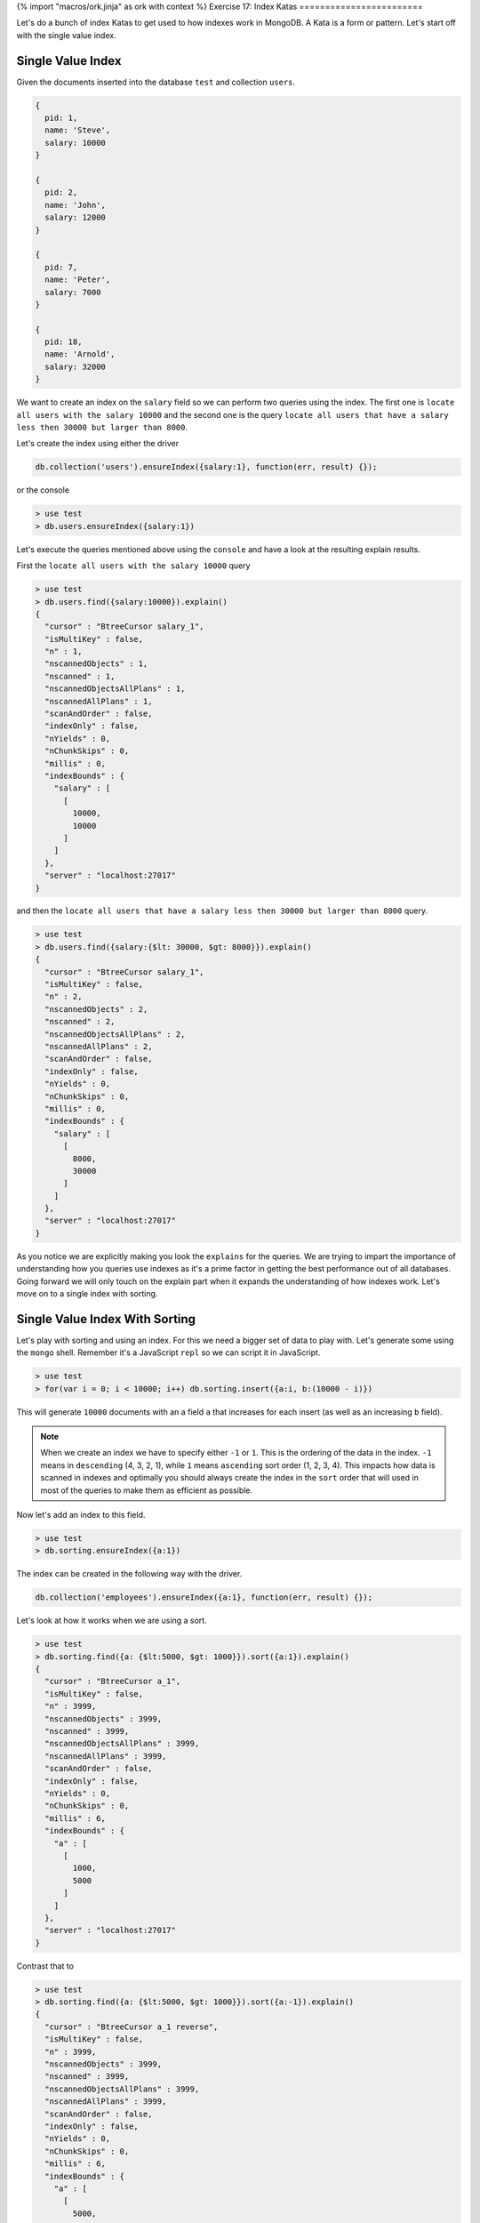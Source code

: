 {% import "macros/ork.jinja" as ork with context %}
Exercise 17: Index Katas
========================

Let's do a bunch of index Katas to get used to how indexes work in MongoDB. A Kata is a form or pattern. Let's start off with the single value index.

Single Value Index
------------------

Given the documents inserted into the database ``test`` and collection ``users``.

.. code-block:: javascript

    {
      pid: 1,
      name: 'Steve',
      salary: 10000
    }
    
    {
      pid: 2,
      name: 'John',
      salary: 12000
    }

    {
      pid: 7,
      name: 'Peter',
      salary: 7000
    }

    {
      pid: 18,
      name: 'Arnold',
      salary: 32000
    }

We want to create an index on the ``salary`` field so we can perform two queries using the index. The first one is ``locate all users with the salary 10000`` and the second one is the query ``locate all users that have a salary less then 30000 but larger than 8000``.

Let's create the index using either the driver

.. code-block:: javascript

    db.collection('users').ensureIndex({salary:1}, function(err, result) {});

or the console

.. code-block:: console

    > use test
    > db.users.ensureIndex({salary:1})

Let's execute the queries mentioned above using the ``console`` and have a look at the resulting explain results.

First the ``locate all users with the salary 10000`` query

.. code-block:: console
    
    > use test
    > db.users.find({salary:10000}).explain()
    {
      "cursor" : "BtreeCursor salary_1",
      "isMultiKey" : false,
      "n" : 1,
      "nscannedObjects" : 1,
      "nscanned" : 1,
      "nscannedObjectsAllPlans" : 1,
      "nscannedAllPlans" : 1,
      "scanAndOrder" : false,
      "indexOnly" : false,
      "nYields" : 0,
      "nChunkSkips" : 0,
      "millis" : 0,
      "indexBounds" : {
        "salary" : [
          [
            10000,
            10000
          ]
        ]
      },
      "server" : "localhost:27017"
    }

and then the ``locate all users that have a salary less then 30000 but larger than 8000`` query.

.. code-block:: console

    > use test
    > db.users.find({salary:{$lt: 30000, $gt: 8000}}).explain()
    {
      "cursor" : "BtreeCursor salary_1",
      "isMultiKey" : false,
      "n" : 2,
      "nscannedObjects" : 2,
      "nscanned" : 2,
      "nscannedObjectsAllPlans" : 2,
      "nscannedAllPlans" : 2,
      "scanAndOrder" : false,
      "indexOnly" : false,
      "nYields" : 0,
      "nChunkSkips" : 0,
      "millis" : 0,
      "indexBounds" : {
        "salary" : [
          [
            8000,
            30000
          ]
        ]
      },
      "server" : "localhost:27017"
    }

As you notice we are explicitly making you look the ``explains`` for the queries. We are trying to impart the importance of understanding how you queries use indexes as it's a prime factor in getting the best performance out of all databases. Going forward we will only touch on the explain part when it expands the understanding of how indexes work. Let's move on to a single index with sorting.

Single Value Index With Sorting
-------------------------------

Let's play with sorting and using an index. For this we need a bigger set of data to play with. Let's generate some using the ``mongo`` shell. Remember it's a JavaScript ``repl`` so we can script it in JavaScript.

.. code-block:: console

    > use test
    > for(var i = 0; i < 10000; i++) db.sorting.insert({a:i, b:(10000 - i)})

This will generate ``10000`` documents with an a field ``a`` that increases for each insert (as well as an increasing ``b`` field).

.. NOTE::
  
  When we create an index we have to specify either ``-1`` or ``1``. This is the ordering of the data in the index. ``-1`` means in ``descending`` (4, 3, 2, 1), while ``1`` means ``ascending`` sort order (1, 2, 3, 4). This impacts how data is scanned in indexes and optimally you should always create the index in the ``sort`` order that will used in most of the queries to make them as efficient as possible.

Now let's add an index to this field.

.. code-block:: console

    > use test
    > db.sorting.ensureIndex({a:1})

The index can be created in the following way with the driver.

.. code-block:: javascript

    db.collection('employees').ensureIndex({a:1}, function(err, result) {});

Let's look at how it works when we are using a sort.

.. code-block:: console

    > use test
    > db.sorting.find({a: {$lt:5000, $gt: 1000}}).sort({a:1}).explain()
    {
      "cursor" : "BtreeCursor a_1",
      "isMultiKey" : false,
      "n" : 3999,
      "nscannedObjects" : 3999,
      "nscanned" : 3999,
      "nscannedObjectsAllPlans" : 3999,
      "nscannedAllPlans" : 3999,
      "scanAndOrder" : false,
      "indexOnly" : false,
      "nYields" : 0,
      "nChunkSkips" : 0,
      "millis" : 6,
      "indexBounds" : {
        "a" : [
          [
            1000,
            5000
          ]
        ]
      },
      "server" : "localhost:27017"
    }

Contrast that to

.. code-block:: console

    > use test
    > db.sorting.find({a: {$lt:5000, $gt: 1000}}).sort({a:-1}).explain()
    {
      "cursor" : "BtreeCursor a_1 reverse",
      "isMultiKey" : false,
      "n" : 3999,
      "nscannedObjects" : 3999,
      "nscanned" : 3999,
      "nscannedObjectsAllPlans" : 3999,
      "nscannedAllPlans" : 3999,
      "scanAndOrder" : false,
      "indexOnly" : false,
      "nYields" : 0,
      "nChunkSkips" : 0,
      "millis" : 6,
      "indexBounds" : {
        "a" : [
          [
            5000,
            1000
          ]
        ]
      },
      "server" : "localhost:27017"
    }

Notice how ``cursor`` says ``BtreeCursor a_1 reverse`` instead off ``BtreeCursor a_1``. This is because ``MongoDB`` was able to use the index to sort the values by traversing the ``index`` tree in the ``reverse`` order.

But what if we sort on the field ``b`` instead. Let's try it.

.. code-block:: console

    > use test
    > db.sorting.find({a: {$lt:5000, $gt: 1000}}).sort({b:1}).explain()
    {
      "cursor" : "BtreeCursor a_1",
      "isMultiKey" : false,
      "n" : 3999,
      "nscannedObjects" : 3999,
      "nscanned" : 3999,
      "nscannedObjectsAllPlans" : 4100,
      "nscannedAllPlans" : 4100,
      "scanAndOrder" : true,
      "indexOnly" : false,
      "nYields" : 0,
      "nChunkSkips" : 0,
      "millis" : 22,
      "indexBounds" : {
        "a" : [
          [
            1000,
            5000
          ]
        ]
      },
      "server" : "localhost:27017"
    }

Let's look at the field here ``scanAndOrder``. ``scanAndOrder`` is defined as ``Is true if an index cannot be used to order the documents returned.``. In the cases where we are using ``a`` for sorting this is set to ``false`` as the index can be used for the sorting. But in the case of using ``b`` for sorting MongoDB cannot use the ``a`` index for sorting so it uses it to retrieve all the matching documents by the query and then sorts them by ``b`` in memory. 

NOTE::
  At the moment MongoDB can only use a single index for a query and sort, this will change in the future to allow multiple indexes to be used in a query and sort scenario.

Compound That Index
-------------------

So we've looked at single value indexes. But what if we want to search by ``a`` as well as ``b`` and also a combination of the two. This is where ``compound indexes`` come in. A ``compound index`` is an index built up of one or fields. Let's use the data from the previous example to play around with the implications for search. But first let's drop the existing indexes and then create the compound index ``{a:1, b:-1}``.

.. code-block:: console

    > use test
    > db.sorting.dropIndexes()
    > db.sorting.ensureIndex({a:1, b:1})

The index can be created in the following way with the driver.

.. code-block:: javascript

    db.collection('employees').ensureIndex({a:1, b:1}, function(err, result) {});

Let's do the query over the field ``a`` again and sort over the fields ``a`` and ``b``.

.. code-block:: console

    > use test
    > db.sorting.find({a: {$lt:5000, $gt: 1000}}).sort({a:1, b:1}).explain()
    {
      "cursor" : "BtreeCursor a_1_b_1",
      "isMultiKey" : false,
      "n" : 3999,
      "nscannedObjects" : 3999,
      "nscanned" : 3999,
      "nscannedObjectsAllPlans" : 3999,
      "nscannedAllPlans" : 3999,
      "scanAndOrder" : false,
      "indexOnly" : false,
      "nYields" : 0,
      "nChunkSkips" : 0,
      "millis" : 6,
      "indexBounds" : {
        "a" : [
          [
            1000,
            5000
          ]
        ],
        "b" : [
          [
            {
              "$minElement" : 1
            },
            {
              "$maxElement" : 1
            }
          ]
        ]
      },
      "server" : "localhost:27017"
    }

Notice how ``scanAndOrder`` is false telling us MongoDB was able to use the index to sort the retrieve as well as sorting the data.

However if we don't specify the sort order as ``{a:1, b:1}`` MongoDB cannot establish that we want to use the ``b`` part of the index to sort and will have to sort all the documents after retrieving them.

.. code-block:: console

    > use test
    > db.sorting.find({a: {$lt:5000, $gt: 1000}}).sort({b:1}).explain()
    {
      "cursor" : "BtreeCursor a_1_b_1",
      "isMultiKey" : false,
      "n" : 3999,
      "nscannedObjects" : 3999,
      "nscanned" : 3999,
      "nscannedObjectsAllPlans" : 4100,
      "nscannedAllPlans" : 4100,
      "scanAndOrder" : true,
      "indexOnly" : false,
      "nYields" : 0,
      "nChunkSkips" : 0,
      "millis" : 21,
      "indexBounds" : {
        "a" : [
          [
            1000,
            5000
          ]
        ],
        "b" : [
          [
            {
              "$minElement" : 1
            },
            {
              "$maxElement" : 1
            }
          ]
        ]
      },
      "server" : "localhost:27017"
    }

Notice how ``scanAndOrder`` is ``true`` when we just sort by ``{b:1}``. The reason is that when the index is built it's compounded by adding the fields ``a`` and ``b`` together when we use ``ensureIndex({a:1, b:1})`` meaning we need to tell MongoDB the sort order of the first key before the second one. If we wanted to sort by only ``{b:1}`` we would need to reverse the order of the fields in the compound index making it ``{b:1, a:1}`` instead.

Let's take a sample compound index and tell which queries would use the index and which would not be able to.

Assume the index ``{ a: 1, b: 1, c: 1, d: 1 }``

=============================================================== ==================
Query                                                           Uses Index
=============================================================== ==================
db.sorting.find().sort( { a:1 } )                               true
db.sorting.find().sort( { a:1, b:1 } )                          true
db.sorting.find( { a:4 } ).sort( { a:1, b:1 } )                 true
db.sorting.find( { b:5 } ).sort( { a:1, b:1 } )                 true
db.sorting.find( { a:5 } ).sort( { b:1, c:1 } )                 true
db.sorting.find( { a:5, c:4, b:3 } ).sort( { d:1 } )            true
db.sorting.find( { a: { $gt:4 } } ).sort( { a:1, b:1 } )        true
db.sorting.find( { a: { $gt:5 } } ).sort( { a:1, b:1 } )        true
db.sorting.find( { a:5, b:3, d:{ $gt:4 } } ).sort( { c:1 } )    true
db.sorting.find( { a:5, b:3, c:{ $lt:2 }, d:{ $gt:4 } } )       true
db.sorting.find().sort( { b:1 } )                               ``false``
db.sorting.find( { b:5 } ).sort( { b:1 } )                      ``false``
db.sorting.find({ a:{$lt:10, $gt:5} }).sort({ b:1, c:1 })       ``false``
=============================================================== ==================

Two important rules to keep in mind for your queries.

1. If doing a simple equality match and not matching on the first field ``a`` you need to include the fields previous to the field you are matching on to use the index. Example ``db.sorting.find( { b:5 } ).sort( { a:1, b:1 } )``
2. If doing a ranged query you need to include the field you are performing the ranged query over as well as proceeding fields. Example ``db.sorting.find({ b:{$lt:10, $gt:5} }).sort({ a:1, b:1, c:1 })``

That covers the basics for ``compound indexes``. Let's move onto something cool that we can do with ``compound indexes`` namely ``covered indexes``.

.. NOTE::
  
    When sorting large results sets you want to make sure you are using the index as MongoDB will only sort up to 32MB of document at the moment meaning that if the result set is to big it will not be sorted.

.. NOTE::
    
    In development I tend to use an option for ``mongod`` that allows me to catch queries that don't use an index. When you start up the ``mongod`` server add the option ``--notablescan`` to the ``mongod`` command line. If you now attempt to run a query that does not use an index MongoDb will throw an error ``{"$err" : "table scans not allowed:test.salaries", "code" : 10111 }``

I've Got You Covered
--------------------

So what if you could return results from a query without ever touching the actual documents. Incredible as this sounds it's possible because of ``compound indexes``. There is only one limitation and that is that we cannot return the ``_id`` field. 

Given the documents inserted into the database ``test`` and collection ``users``.

.. code-block:: javascript

    {
      pid: 1,
      name: 'Steve',
      salary: 10000
    }
    
    {
      pid: 2,
      name: 'John',
      salary: 12000
    }

    {
      pid: 7,
      name: 'Peter',
      salary: 7000
    }

    {
      pid: 18,
      name: 'Arnold',
      salary: 32000
    }

No let's create a compound index over the tree fields present.

.. code-block:: console

    > use test
    > db.users.dropIndexes()
    > db.users.ensureIndex({pid:1, name:1, salary:1})

The index can be created in the following way with the driver.

.. code-block:: javascript

    db.collection('employees').ensureIndex({pid:1, name:1, salary:1}, function(err, result) {});

Let's perform a normal simple query to retrieve all the users.

.. code-block:: console

    > use test
    > db.users.find({pid:{$gt: 1}})
    { "_id" : ObjectId("51824040ae699e537241fcef"), "pid" : 2, "name" : "John", "salary" : 12000 }
    { "_id" : ObjectId("51824040ae699e537241fcf0"), "pid" : 7, "name" : "Peter", "salary" : 7000 }
    { "_id" : ObjectId("51824040ae699e537241fcf1"), "pid" : 18, "name" : "Arnold", "salary" : 32000 }    

Sweet works fine and the explain method returns

.. code-block:: console

    > use test
    > db.users.find({pid:{$gt: 1}}).explain()
    {
      "cursor" : "BtreeCursor pid_1_name_1_salary_1",
      "isMultiKey" : false,
      "n" : 3,
      "nscannedObjects" : 3,
      "nscanned" : 3,
      "nscannedObjectsAllPlans" : 3,
      "nscannedAllPlans" : 3,
      "scanAndOrder" : false,
      "indexOnly" : false,
      "nYields" : 0,
      "nChunkSkips" : 0,
      "millis" : 0,
      "indexBounds" : {
        "pid" : [
          [
            1,
            1.7976931348623157e+308
          ]
        ],
        "name" : [
          [
            {
              "$minElement" : 1
            },
            {
              "$maxElement" : 1
            }
          ]
        ],
        "salary" : [
          [
            {
              "$minElement" : 1
            },
            {
              "$maxElement" : 1
            }
          ]
        ]
      },
      "server" : "localhost:27017"
    }    

Showing us that we are using the index during the query. Now let's modify the query slightly to get rid of the ``_id`` field in the results and only return the values ``pid``, ``name`` and ``salary``.

.. code-block:: console

    > use test
    > db.users.find({pid:{$gt: 1}}, {_id:0, pid:1, name:1, salary:1})
    { "pid" : 2, "name" : "John", "salary" : 12000 }
    { "pid" : 7, "name" : "Peter", "salary" : 7000 }
    { "pid" : 18, "name" : "Arnold", "salary" : 32000 }

And let's run the explain again

.. code-block:: console

    > use test
    > db.users.find({pid:{$gt: 1}}, {_id:0, pid:1, name:1, salary:1}).explain()
    {
      "cursor" : "BtreeCursor pid_1_name_1_salary_1",
      "isMultiKey" : false,
      "n" : 3,
      "nscannedObjects" : 0,
      "nscanned" : 3,
      "nscannedObjectsAllPlans" : 0,
      "nscannedAllPlans" : 3,
      "scanAndOrder" : false,
      "indexOnly" : true,
      "nYields" : 0,
      "nChunkSkips" : 0,
      "millis" : 0,
      "indexBounds" : {
        "pid" : [
          [
            1,
            1.7976931348623157e+308
          ]
        ],
        "name" : [
          [
            {
              "$minElement" : 1
            },
            {
              "$maxElement" : 1
            }
          ]
        ],
        "salary" : [
          [
            {
              "$minElement" : 1
            },
            {
              "$maxElement" : 1
            }
          ]
        ]
      },
      "server" : "localhost:27017"
    }    

Notice something different?. Take a look at the ``indexOnly`` field. It's now set to ``true`` because MongoDB is able to use the data stored in the index to answer the query instead of having to read documents. This can be a powerful feature that can speed up queries by leveraging the indexes and avoiding loading documents from disk. You don't have to return all three values, but can return any combination of the tree values. The only limitation is that you can only return fields that are in the index (in this case ``pid``, ``name`` or ``salary``) and ``_id`` can never be returned or MongoDB will have to access the actual documents.

That covers ``covered indexes``. Next we will have a look at what's called a ``sparse`` index.

Sparse Indexes
--------------

Let's imagine that we have a set of document where only some of the documents have a specific field. If we index this field normally it will include an entry for each document even if they don't have the field. This is obviously not very efficient space wise as we are including empty documents in our index. This is where a ``sparse index`` comes in. A ``sparse index`` will only include the documents in the index where the field is actually present.

We assume that we have the following documents inserted in the ``test`` database and ``sparse`` collection.

.. code-block:: javascript

    {
      pid: 1,
      name: 'Steve',
      salary: 10000,
      city: 'New York'
    }

    {
      pid: 2,
      name: 'John',
      salary: 12000
    }

    {
      pid: 7,
      name: 'Peter',
      salary: 7000,
      city: 'New York'
    }

    {
      pid: 18,
      name: 'Arnold',
      salary: 32000
    }

Let's create a sparse index on the field ``city``

.. code-block:: console

    > use test
    > db.sparse.ensureIndex({city:1}, {sparse:true})

The index can be created in the following way with the driver.

.. code-block:: javascript

    db.collection('employees').ensureIndex({city:1}, {sparse:true}, function(err, result) {});

When we query for the field ``city`` we will not only query an index that contains documents that actually have the field populated. Imagine that the total number of documents that contain a city is ``30%`` of the collection. This means we only have entries for ``30%`` of the documents in the ``sparse index`` versus all of the documents in a normal index, saving us lots of diskspace and memory to hold the index. Not much more to say about ``sparse indexes``.

Until now we have been talking about indexes that contain all documents for a given value (if we have an index on field ``a`` and two documents that contain the field ``a`` with the same value they are both stored in the index). But what if we want to ensure that only a single document can have a specific value for ``a``. Luckily we can do that with an unique index.

I'm An Unique Flower
--------------------

Let's take the situation of a social security number. Only one person can have a specific social security number associated with them. To ensure this is the case we can create an ``unique`` index. An ``unique`` index is an index that rejects insertion of values that have duplicate values for the fields in the index. Let's get cracking with some examples. First insert an employee ``Peter`` and then create the unique index on the field ``ssid``.

.. code-block:: console

    > use test
    > db.employees.insert({ssid:'123', name:'Peter'})
    > db.employees.ensureIndex({ssid:1}, {unique:true})

The index can be created in the following way with the driver.

.. code-block:: javascript

    db.collection('employees').ensureIndex({ssid:1}, {unique:true}, function(err, result) {});

Cool we have an ``unique index`` specified for the field ``ssid``. Let's attempt to insert a duplicate record.

.. code-block:: console

    > use test
    > db.employees.insert({ssid:'123', name:'Peter'})
    E11000 duplicate key error index: test.employees.$ssid_1  dup key: { : "123" }

One more thing to note is that this also works for ``compound indexes``. Let's say the ``ssid`` and ``name`` combination must be unique. Let's try it out.

.. code-block:: console

    > use test
    > db.employees.dropIndexes()
    > db.employees.insert({ssid:'123', name:'Peter'})
    > db.employees.ensureIndex({ssid:1, name:1}, {unique:true})
    > db.employees.insert({ssid:'123', name:'Peter'})
    E11000 duplicate key error index: test.employees.$ssid_1_name_1  dup key: { : "123", : "Peter" }
    > db.employees.insert({ssid:'123', name:'Peter2'})

The index can be created in the following way with the driver.

.. code-block:: javascript

    db.collection('employees').ensureIndex({ssid:1, name:1}, {unique:true}, function(err, result) {});

As you can see it works perfectly with a ``compound index`` as well.

.. NOTE::

  All documents include the ``_id`` field which a unique index. This is to ensure a document in a collection can be ``uniquely`` identified.

So far we have been indexing single fields, but what if we want to index fields that are arrays or sub documents?

Indexing Arrays and Sub Documents
---------------------------------

MongoDB can index both array field and sub documents. But how to go about it. Let's take an example document that contains tags.

We assume we have the following documents stored in the database ``test`` and collection ``docs``.

.. code-block:: javascript

    {
      title: 'Abgenders 2',
      tags: ['comic', 'scifi', 'parody'],
      published: {
        year: 2012
      }
    }

    {
      title: 'Nerds 4',
      tags: ['comic', 'scifi', 'serious'],
      published: {
        year: 2011
      }
    }

Let's create two indexes to allow us to query by tag and also by date.

.. code-block:: console

    > use test
    > db.docs.dropIndexes()
    > db.docs.ensureIndex({tags: 1})
    > db.docs.ensureIndex({'published.year': 1})

The index can be created in the following way with the driver.

.. code-block:: javascript

    db.collection('employees').ensureIndex({tags:1}, function(err, result) {});
    db.collection('employees').ensureIndex({'published.year':1}, function(err, result) {});

Let's execute a query using each of the indexes.

.. code-block:: console

    > use test
    > db.docs.find({tags:'scifi'}).explain()
    {
      "cursor" : "BtreeCursor tags_1",
      "isMultiKey" : true,
      "n" : 2,
      "nscannedObjects" : 2,
      "nscanned" : 2,
      "nscannedObjectsAllPlans" : 2,
      "nscannedAllPlans" : 2,
      "scanAndOrder" : false,
      "indexOnly" : false,
      "nYields" : 0,
      "nChunkSkips" : 0,
      "millis" : 0,
      "indexBounds" : {
        "tags" : [
          [
            "scifi",
            "scifi"
          ]
        ]
      },
      "server" : "localhost:27017"
    }    

and

.. code-block:: console

    > use test
    > db.docs.find({'published.year':2012}).explain()
    {
      "cursor" : "BtreeCursor published.year_1",
      "isMultiKey" : false,
      "n" : 1,
      "nscannedObjects" : 1,
      "nscanned" : 1,
      "nscannedObjectsAllPlans" : 1,
      "nscannedAllPlans" : 1,
      "scanAndOrder" : false,
      "indexOnly" : false,
      "nYields" : 0,
      "nChunkSkips" : 0,
      "millis" : 0,
      "indexBounds" : {
        "published.year" : [
          [
            2012,
            2012
          ]
        ]
      },
      "server" : "localhost:27017"
    }

As we can see we both of the queries uses indexes to retrieve the values. One of the possibilities of being able to index arrays is that you can create a word index lookup. Imagine that you want to be able to look for documents that matches a specific word. You could do this using a ``regular`` expression query but this would most likely force a table scan for your query. What if you instead split the text into words, add them to a field ``words`` as an array and then ``ensureIndex(words:1)``. Now you can leverage the index to do a quick lookup.

.. NOTE::

  In 2.4 or later MongoDB includes an experimental ``text index`` that we will talk more about in a later exercise.